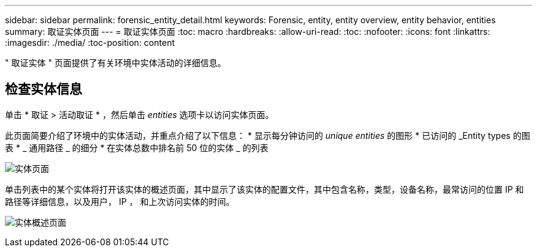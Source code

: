 ---
sidebar: sidebar 
permalink: forensic_entity_detail.html 
keywords: Forensic, entity, entity overview, entity behavior, entities 
summary: 取证实体页面 
---
= 取证实体页面
:toc: macro
:hardbreaks:
:allow-uri-read: 
:toc: 
:nofooter: 
:icons: font
:linkattrs: 
:imagesdir: ./media/
:toc-position: content


" 取证实体 " 页面提供了有关环境中实体活动的详细信息。



== 检查实体信息

单击 * 取证 > 活动取证 * ，然后单击 _entities_ 选项卡以访问实体页面。

此页面简要介绍了环境中的实体活动，并重点介绍了以下信息： * 显示每分钟访问的 _unique entities_ 的图形 * 已访问的 _Entity types 的图表 * _ 通用路径 _ 的细分 * 在实体总数中排名前 50 位的实体 _ 的列表

image:CS-Entities-Page.png["实体页面"]

单击列表中的某个实体将打开该实体的概述页面，其中显示了该实体的配置文件，其中包含名称，类型，设备名称，最常访问的位置 IP 和路径等详细信息，以及用户， IP ， 和上次访问实体的时间。

image:CS-entity-detail-page.png["实体概述页面"]
